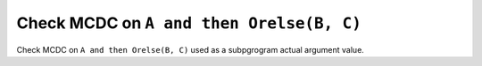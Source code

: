 Check MCDC on ``A and then Orelse(B, C)``
==========================================

Check MCDC on ``A and then Orelse(B, C)``
used as a subpgrogram actual argument value.

